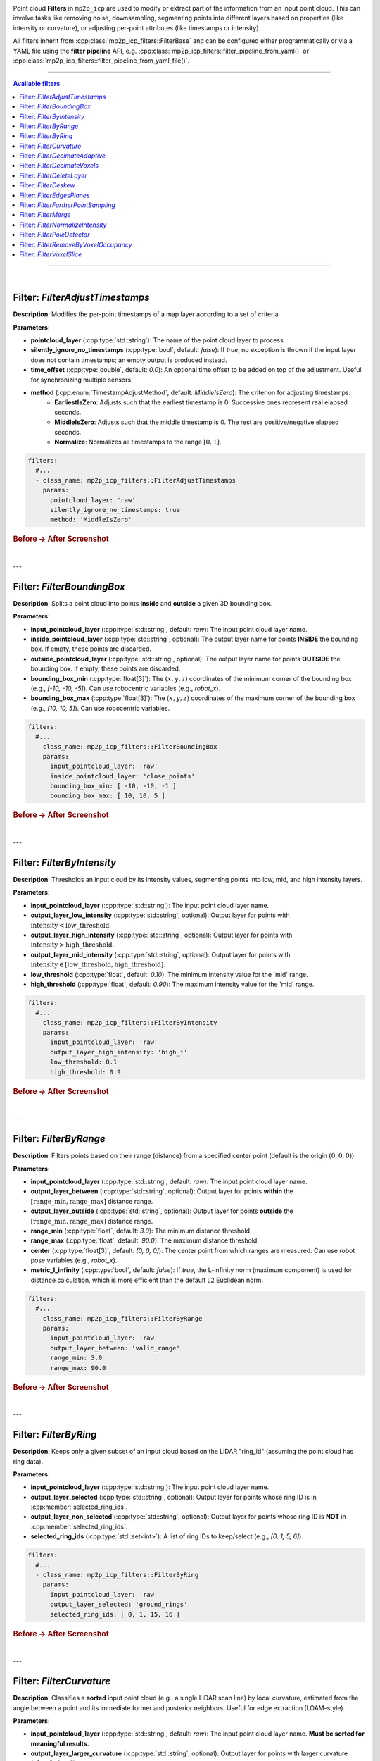 .. _mp2p_icp_filters:

.. title is in mola/docs rst file

Point cloud **Filters** in ``mp2p_icp`` are used to modify or extract part of the information from an input point cloud.
This can involve tasks like removing noise, downsampling, segmenting points into different layers based on properties
(like intensity or curvature), or adjusting per-point attributes (like timestamps or intensity).

All filters inherit from :cpp:class:`mp2p_icp_filters::FilterBase` and can be configured either programmatically 
or via a YAML file using the **filter pipeline** API, e.g. :cpp:class:`mp2p_icp_filters::filter_pipeline_from_yaml()` 
or :cpp:class:`mp2p_icp_filters::filter_pipeline_from_yaml_file()`.

____________________________________________

.. contents:: Available filters
   :depth: 1
   :local:
   :backlinks: none

____________________________________________

|

Filter: `FilterAdjustTimestamps`
--------------------------------

**Description**: Modifies the per-point timestamps of a map layer according to a set of criteria.

**Parameters**:

* **pointcloud\_layer** (:cpp:type:`std::string`): The name of the point cloud layer to process.
* **silently\_ignore\_no\_timestamps** (:cpp:type:`bool`, default: `false`): If `true`, no exception is thrown if the input layer does not contain timestamps; an empty output is produced instead.
* **time\_offset** (:cpp:type:`double`, default: `0.0`): An optional time offset to be added on top of the adjustment. Useful for synchronizing multiple sensors.
* **method** (:cpp:enum:`TimestampAdjustMethod`, default: `MiddleIsZero`): The criterion for adjusting timestamps:
    * **EarliestIsZero**: Adjusts such that the earliest timestamp is 0. Successive ones represent real elapsed seconds.
    * **MiddleIsZero**: Adjusts such that the middle timestamp is 0. The rest are positive/negative elapsed seconds.
    * **Normalize**: Normalizes all timestamps to the range :math:`[0, 1]`.

.. code-block:: yaml

    filters:
      #...
      - class_name: mp2p_icp_filters::FilterAdjustTimestamps
        params:
          pointcloud_layer: 'raw'
          silently_ignore_no_timestamps: true
          method: 'MiddleIsZero'

.. rubric:: Before → After Screenshot

.. image:: adjust_timestamps_example.png
   :alt: Screenshot showing point cloud before and after applying FilterAdjustTimestamps

|

---

Filter: `FilterBoundingBox`
---------------------------

**Description**: Splits a point cloud into points **inside** and **outside** a given 3D bounding box.

**Parameters**:

* **input\_pointcloud\_layer** (:cpp:type:`std::string`, default: `raw`): The input point cloud layer name.
* **inside\_pointcloud\_layer** (:cpp:type:`std::string`, optional): The output layer name for points **INSIDE** the bounding box. If empty, these points are discarded.
* **outside\_pointcloud\_layer** (:cpp:type:`std::string`, optional): The output layer name for points **OUTSIDE** the bounding box. If empty, these points are discarded.
* **bounding\_box\_min** (:cpp:type:`float[3]`): The :math:`(x, y, z)` coordinates of the minimum corner of the bounding box (e.g., `[-10, -10, -5]`). Can use robocentric variables (e.g., `robot_x`).
* **bounding\_box\_max** (:cpp:type:`float[3]`): The :math:`(x, y, z)` coordinates of the maximum corner of the bounding box (e.g., `[10, 10, 5]`). Can use robocentric variables.

.. code-block:: yaml

    filters:
      #...
      - class_name: mp2p_icp_filters::FilterBoundingBox
        params:
          input_pointcloud_layer: 'raw'
          inside_pointcloud_layer: 'close_points'
          bounding_box_min: [ -10, -10, -1 ]
          bounding_box_max: [ 10, 10, 5 ]

.. rubric:: Before → After Screenshot

.. image:: bounding_box_example.png
   :alt: Screenshot showing point cloud before and after applying FilterBoundingBox

|

---

Filter: `FilterByIntensity`
---------------------------

**Description**: Thresholds an input cloud by its intensity values, segmenting points into low, mid, and high intensity layers.

**Parameters**:

* **input\_pointcloud\_layer** (:cpp:type:`std::string`): The input point cloud layer name.
* **output\_layer\_low\_intensity** (:cpp:type:`std::string`, optional): Output layer for points with :math:`\text{intensity} < \text{low\_threshold}`.
* **output\_layer\_high\_intensity** (:cpp:type:`std::string`, optional): Output layer for points with :math:`\text{intensity} > \text{high\_threshold}`.
* **output\_layer\_mid\_intensity** (:cpp:type:`std::string`, optional): Output layer for points with :math:`\text{intensity} \in [\text{low\_threshold}, \text{high\_threshold}]`.
* **low\_threshold** (:cpp:type:`float`, default: `0.10`): The minimum intensity value for the 'mid' range.
* **high\_threshold** (:cpp:type:`float`, default: `0.90`): The maximum intensity value for the 'mid' range.

.. code-block:: yaml

    filters:
      #...
      - class_name: mp2p_icp_filters::FilterByIntensity
        params:
          input_pointcloud_layer: 'raw'
          output_layer_high_intensity: 'high_i'
          low_threshold: 0.1
          high_threshold: 0.9

.. rubric:: Before → After Screenshot

.. image:: by_intensity_example.png
   :alt: Screenshot showing point cloud before and after applying FilterByIntensity

|

---

Filter: `FilterByRange`
-----------------------

**Description**: Filters points based on their range (distance) from a specified center point (default is the origin :math:`(0, 0, 0)`).

**Parameters**:

* **input\_pointcloud\_layer** (:cpp:type:`std::string`, default: `raw`): The input point cloud layer name.
* **output\_layer\_between** (:cpp:type:`std::string`, optional): Output layer for points **within** the :math:`[\text{range\_min}, \text{range\_max}]` distance range.
* **output\_layer\_outside** (:cpp:type:`std::string`, optional): Output layer for points **outside** the :math:`[\text{range\_min}, \text{range\_max}]` distance range.
* **range\_min** (:cpp:type:`float`, default: `3.0`): The minimum distance threshold.
* **range\_max** (:cpp:type:`float`, default: `90.0`): The maximum distance threshold.
* **center** (:cpp:type:`float[3]`, default: `[0, 0, 0]`): The center point from which ranges are measured. Can use robot pose variables (e.g., `robot_x`).
* **metric\_l\_infinity** (:cpp:type:`bool`, default: `false`): If `true`, the L-infinity norm (maximum component) is used for distance calculation, which is more efficient than the default L2 Euclidean norm.

.. code-block:: yaml

    filters:
      #...
      - class_name: mp2p_icp_filters::FilterByRange
        params:
          input_pointcloud_layer: 'raw'
          output_layer_between: 'valid_range'
          range_min: 3.0
          range_max: 90.0

.. rubric:: Before → After Screenshot

.. image:: by_range_example.png
   :alt: Screenshot showing point cloud before and after applying FilterByRange

|

---

Filter: `FilterByRing`
----------------------

**Description**: Keeps only a given subset of an input cloud based on the LiDAR "ring\_id" (assuming the point cloud has ring data).

**Parameters**:

* **input\_pointcloud\_layer** (:cpp:type:`std::string`): The input point cloud layer name.
* **output\_layer\_selected** (:cpp:type:`std::string`, optional): Output layer for points whose ring ID is in :cpp:member:`selected_ring_ids`.
* **output\_layer\_non\_selected** (:cpp:type:`std::string`, optional): Output layer for points whose ring ID is **NOT** in :cpp:member:`selected_ring_ids`.
* **selected\_ring\_ids** (:cpp:type:`std::set<int>`): A list of ring IDs to keep/select (e.g., `[0, 1, 5, 6]`).

.. code-block:: yaml

    filters:
      #...
      - class_name: mp2p_icp_filters::FilterByRing
        params:
          input_pointcloud_layer: 'raw'
          output_layer_selected: 'ground_rings'
          selected_ring_ids: [ 0, 1, 15, 16 ]

.. rubric:: Before → After Screenshot

.. image:: by_ring_example.png
   :alt: Screenshot showing point cloud before and after applying FilterByRing

|

---

Filter: `FilterCurvature`
-------------------------

**Description**: Classifies a **sorted** input point cloud (e.g., a single LiDAR scan line) by local curvature, estimated from the angle between a point and its immediate former and posterior neighbors. Useful for edge extraction (LOAM-style).

**Parameters**:

* **input\_pointcloud\_layer** (:cpp:type:`std::string`, default: `raw`): The input point cloud layer name. **Must be sorted for meaningful results.**
* **output\_layer\_larger\_curvature** (:cpp:type:`std::string`, optional): Output layer for points with larger curvature (often "edges").
* **output\_layer\_smaller\_curvature** (:cpp:type:`std::string`, optional): Output layer for points with smaller curvature (often "flatter" surfaces).
* **output\_layer\_other** (:cpp:type:`std::string`, optional): Output layer for points that do not fall into the above two categories.
* **max\_cosine** (:cpp:type:`float`, default: `0.5f`): A threshold related to the angle of the local neighborhood for classifying high curvature.
* **min\_clearance** (:cpp:type:`float`, default: `0.02f`): The minimum distance a neighbor must be to be considered in the curvature calculation (m).
* **max\_gap** (:cpp:type:`float`, default: `1.00f`): The maximum gap distance between a point and its neighbor (m).

.. code-block:: yaml

    filters:
      #...
      - class_name: mp2p_icp_filters::FilterCurvature
        params:
          input_pointcloud_layer: 'raw_sorted'
          output_layer_larger_curvature: 'edges'
          output_layer_smaller_curvature: 'planes'

.. rubric:: Before → After Screenshot

.. image:: curvature_example.png
   :alt: Screenshot showing point cloud before and after applying FilterCurvature

|

---

Filter: `FilterDecimateAdaptive`
--------------------------------

**Description**: Accepts an input point cloud, voxelizes it, and generates a new layer with an adaptive sampling to aim for a specific desired output point count.

**Parameters**:

* **input\_pointcloud\_layer** (:cpp:type:`std::string`, default: `raw`): The input point cloud layer name.
* **output\_pointcloud\_layer** (:cpp:type:`std::string`): The output layer name for the adaptively decimated cloud.
* **desired\_output\_point\_count** (:cpp:type:`unsigned int`, default: `1000`): The target number of points in the output cloud.
* **minimum\_input\_points\_per\_voxel** (:cpp:type:`unsigned int`, default: `1`): Voxels with fewer points than this threshold will not generate any output point.
* **voxel\_size** (:cpp:type:`float`, default: `0.10`): The size of the voxel grid used for downsampling (m).
* **parallelization\_grain\_size** (:cpp:type:`size\_t`, default: `16384`): Grain size for parallel processing of input clouds (used when TBB is enabled).

.. code-block:: yaml

    filters:
      #...
      - class_name: mp2p_icp_filters::FilterDecimateAdaptive
        params:
          input_pointcloud_layer: 'raw'
          output_pointcloud_layer: 'adaptively_decimated'
          desired_output_point_count: 5000
          voxel_size: 0.2

.. rubric:: Before → After Screenshot

.. image:: decimate_adaptive_example.png
   :alt: Screenshot showing point cloud before and after applying FilterDecimateAdaptive

|

---

Filter: `FilterDecimateVoxels`
------------------------------

**Description**: Builds a new layer with a decimated version of one or more input layers using a uniform voxel grid.

**Parameters**:

* **input\_pointcloud\_layer** (:cpp:type:`std::vector<std::string>`, default: `[raw]`): One or more input layers to read and merge points from.
* **error\_on\_missing\_input\_layer** (:cpp:type:`bool`, default: `true`): If `true`, an exception is thrown if an input layer is missing. Otherwise, it's silently ignored.
* **output\_pointcloud\_layer** (:cpp:type:`std::string`): The output point cloud layer name. New points are appended if the layer already exists.
* **voxel\_filter\_resolution** (:cpp:type:`float`, default: `1.0f`): Size of each voxel edge (m).
* **use\_tsl\_robin\_map** (:cpp:type:`bool`, default: `true`): Whether to use `tsl::robin_map` (faster for smaller clouds) or `std::map` (faster for large clouds) as the container implementation.
* **minimum\_input\_points\_to\_filter** (:cpp:type:`uint32\_t`, default: `0`): If the total number of input points is less than this, all points are passed through without decimation.
* **flatten\_to** (:cpp:type:`std::optional<double>`): If defined, the 3D points are "flattened" into a 2D planar cloud at a constant height :math:`z`. Additional point fields (ring, intensity, timestamp) are **NOT** copied in this mode.
* **decimate\_method** (:cpp:enum:`DecimateMethod`, default: `FirstPoint`): The method to pick the representative point for each voxel:
    * **FirstPoint**: Picks the first point inserted into the voxel (most efficient).
    * **ClosestToAverage**: Picks the point closest to the average position of all voxel points.
    * **VoxelAverage**: Calculates and uses the average position of all voxel points (a new point).
    * **RandomPoint**: Picks one of the voxel points at random.

.. code-block:: yaml

    filters:
      #...
      - class_name: mp2p_icp_filters::FilterDecimateVoxels
        params:
          input_pointcloud_layer: [ 'raw', 'intensity_low' ]
          output_pointcloud_layer: 'decimated'
          voxel_filter_resolution: 0.1
          decimate_method: 'VoxelAverage'

.. rubric:: Before → After Screenshot

.. image:: decimate_voxels_example.png
   :alt: Screenshot showing point cloud before and after applying FilterDecimateVoxels

|

---

Filter: `FilterDeleteLayer`
---------------------------

**Description**: Completely removes one or more point layers from the metric map.

**Parameters**:

* **pointcloud\_layer\_to\_remove** (:cpp:type:`std::vector<std::string>`): One or more layers to remove.
* **error\_on\_missing\_input\_layer** (:cpp:type:`bool`, default: `true`): If `true`, an exception is thrown if a layer to be removed does not exist. Otherwise, it's silently ignored.

.. code-block:: yaml

    filters:
      #...
      - class_name: mp2p_icp_filters::FilterDeleteLayer
        params:
          pointcloud_layer_to_remove: [ 'raw', 'temp_layer' ]
          error_on_missing_input_layer: false

.. rubric:: Before → After Screenshot

.. image:: delete_layer_example.png
   :alt: Screenshot showing point cloud before and after applying FilterDeleteLayer

|

---

Filter: `FilterDeskew`
----------------------

**Description**: Deskew (motion compensate) a point cloud from a moving LiDAR.

**Parameters**:

* **input\_pointcloud\_layer** (:cpp:type:`std::string`, default: `raw`): The input point cloud layer name.
* **output\_pointcloud\_layer** (:cpp:type:`std::string`, optional): The output layer name. Required unless `in\_place` is `true`.
* **in\_place** (:cpp:type:`bool`, default: `false`): If `true`, the deskewed points replace the input layer (most efficient).
* **output\_layer\_class** (:cpp:type:`std::string`, default: `mrpt::maps::CPointsMapXYZI`): The class name for the output layer if it needs to be created.
* **silently\_ignore\_no\_timestamps** (:cpp:type:`bool`, default: `false`): If `true`, no exception is thrown if the input layer lacks timestamps.
* **method** (:cpp:enum:`MotionCompensationMethod`, default: `Linear`): The motion compensation method:
    * **`None`**
    * **`Linear`**: Uses the constant `twist` field.
    * **`IMU`**: Retrieves the precise twist trajectory from the `LocalVelocityBuffer`.
* **twist** (:cpp:type:`std::optional<mrpt::math::TTwist3D>`): The velocity (linear and angular) of the vehicle in the local vehicle frame. Only used for `method=Linear`.

.. code-block:: yaml

    filters:
      #...
      - class_name: mp2p_icp_filters::FilterDeskew
        params:
          input_pointcloud_layer: 'raw'
          output_pointcloud_layer: 'deskewed'
          method: 'IMU'

.. rubric:: Before → After Screenshot

.. image:: deskew_example.png
   :alt: Screenshot showing point cloud before and after applying FilterDeskew

|

---

Filter: `FilterEdgesPlanes`
---------------------------

**Description**: Classifies point cloud voxels into planes and "edges" based on an eigenvalue analysis of local neighborhood covariance, inspired by the LOAM paper.

**Parameters**:

* **input\_pointcloud\_layer** (:cpp:type:`std::string`, default: `raw`): The input point cloud layer name.
* **output\_layer\_edges** (:cpp:type:`std::string`, default: `edges`): Output layer for edge points.
* **output\_layer\_planes** (:cpp:type:`std::string`, default: `planes`): Output layer for planar points.
* **voxel\_filter\_resolution** (:cpp:type:`float`, default: `0.5f`): Size of each voxel edge (m).
* **full\_pointcloud\_decimation** (:cpp:type:`unsigned int`, default: `20`): Decimation factor applied to the original input cloud before analysis.
* **voxel\_filter\_decimation** (:cpp:type:`unsigned int`, default: `1`).
* **voxel\_filter\_max\_e2\_e0** (:cpp:type:`float`, default: `30.f`): Threshold parameter for edge classification (ratio of eigenvalues).
* **voxel\_filter\_max\_e1\_e0** (:cpp:type:`float`, default: `30.f`): Threshold parameter for planar classification (ratio of eigenvalues).
* **voxel\_filter\_min\_npts** (:cpp:type:`unsigned int`, default: `5`): Minimum number of points in a voxel to perform the classification.
* **use\_tsl\_robin\_map** (:cpp:type:`bool`, default: `true`).

.. code-block:: yaml

    filters:
      #...
      - class_name: mp2p_icp_filters::FilterEdgesPlanes
        params:
          input_pointcloud_layer: 'raw_down'
          output_layer_edges: 'edges'
          output_layer_planes: 'planes'
          voxel_filter_resolution: 0.5

.. rubric:: Before → After Screenshot

.. image:: edges_planes_example.png
   :alt: Screenshot showing point cloud before and after applying FilterEdgesPlanes

|

---

Filter: `FilterFartherPointSampling`
------------------------------------

**Description**: Subsamples a cloud using the **Farther Point Sampling (FPS)** algorithm, aiming for a desired number of output points.

**Parameters**:

* **input\_pointcloud\_layer** (:cpp:type:`std::string`, default: `raw`): The input point cloud layer name.
* **output\_pointcloud\_layer** (:cpp:type:`std::string`): The output layer name for the sampled cloud.
* **desired\_output\_point\_count** (:cpp:type:`unsigned int`, default: `1000`): The target number of points in the output cloud.

.. code-block:: yaml

    filters:
      #...
      - class_name: mp2p_icp_filters::FilterFartherPointSampling
        params:
          input_pointcloud_layer: 'raw'
          output_pointcloud_layer: 'sampled'
          desired_output_point_count: 2000

.. rubric:: Before → After Screenshot

.. image:: farther_point_sampling_example.png
   :alt: Screenshot showing point cloud before and after applying FilterFartherPointSampling

|

---

Filter: `FilterMerge`
---------------------

**Description**: Takes a point cloud layer (or a :cpp:class:`mrpt::maps::CVoxelMap` layer) and inserts it into another existing layer of arbitrary metric map type. This uses the target layer's standard `insertObservation()` method.

**Parameters**:

* **input\_pointcloud\_layer** (:cpp:type:`std::string`): The point cloud or map layer to be inserted.
* **target\_layer** (:cpp:type:`std::string`): The destination layer into which the points will be merged.
* **input\_layer\_in\_local\_coordinates** (:cpp:type:`bool`, default: `false`): If `true`, the `input\_pointcloud\_layer` is assumed to be in the vehicle frame and is transformed by `robot\_pose` before insertion.
* **robot\_pose** (:cpp:type:`mrpt::math::TPose3D`): The pose of the robot/vehicle. Required if `input\_layer\_in\_local\_coordinates` is `true`.

.. code-block:: yaml

    filters:
      #...
      - class_name: mp2p_icp_filters::FilterMerge
        params:
          input_pointcloud_layer: 'local_scan'
          target_layer: 'global_map'
          input_layer_in_local_coordinates: true

.. rubric:: Before → After Screenshot

.. image:: merge_example.png
   :alt: Screenshot showing point cloud before and after applying FilterMerge

|

---

Filter: `FilterNormalizeIntensity`
----------------------------------

**Description**: Normalizes the intensity channel of a point cloud layer such that intensity values end up in the range :math:`[0, 1]`. The data is updated **in-place** in the input/output layer.

**Parameters**:

* **pointcloud\_layer** (:cpp:type:`std::string`): The point cloud layer to process.
* **remember\_intensity\_range** (:cpp:type:`bool`, default: `false`): If `true`, the filter keeps an internal record of the minimum and maximum intensities observed in past clouds to maintain a consistent normalization.
* **fixed\_maximum\_intensity** (:cpp:type:`double`, default: `0.0`): If non-zero, this value is used as the fixed maximum intensity for normalization.
* **fixed\_minimum\_intensity** (:cpp:type:`double`, default: `0.0`): If `fixed\_maximum\_intensity` is non-zero, this value is used as the fixed minimum intensity for normalization.

.. code-block:: yaml

    filters:
      #...
      - class_name: mp2p_icp_filters::FilterNormalizeIntensity
        params:
          pointcloud_layer: 'raw'
          remember_intensity_range: true

.. rubric:: Before → After Screenshot

.. image:: normalize_intensity_example.png
   :alt: Screenshot showing point cloud before and after applying FilterNormalizeIntensity

|

---

Filter: `FilterPoleDetector`
----------------------------

**Description**: Identifies and separates points that appear to belong to a pole or vertical structure. This is done by analyzing the min/max Z-span in 2D grid cells.

**Parameters**:

* **input\_pointcloud\_layer** (:cpp:type:`std::string`, default: `raw`): The input point cloud layer name.
* **output\_layer\_poles** (:cpp:type:`std::string`, optional): Output layer name for points that **are** poles.
* **output\_layer\_no\_poles** (:cpp:type:`std::string`, optional): Output layer name for points that **are not** poles.
* **grid\_size** (:cpp:type:`float`, default: `2.0f`): Size of the 2D grid cell used for analysis (m).
* **minimum\_relative\_height** (:cpp:type:`float`, default: `2.5f`): Minimum required height span in a cell to be considered a pole candidate.
* **maximum\_relative\_height** (:cpp:type:`float`, default: `25.0f`): Maximum allowed height span in a cell.
* **minimum\_points\_per\_cell** (:cpp:type:`uint32\_t`, default: `50`): Minimum number of points required in a cell for analysis.

.. code-block:: yaml

    filters:
      #...
      - class_name: mp2p_icp_filters::FilterPoleDetector
        params:
          input_pointcloud_layer: 'raw'
          output_layer_poles: 'poles'
          grid_size: 1.0
          minimum_relative_height: 3.0

.. rubric:: Before → After Screenshot

.. image:: pole_detector_example.png
   :alt: Screenshot showing point cloud before and after applying FilterPoleDetector

|

---

Filter: `FilterRemoveByVoxelOccupancy`
--------------------------------------

**Description**: Removes points from an input point cloud based on the occupancy status of the corresponding voxels in a separate :cpp:class:`mrpt::maps::CVoxelMap` layer. This is typically used to separate **static** (high occupancy) and **dynamic** (low occupancy) objects.

**Parameters**:

* **input\_pointcloud\_layer** (:cpp:type:`std::string`): The input point cloud to be filtered.
* **input\_voxel\_layer** (:cpp:type:`std::string`): The layer containing the occupancy data (:cpp:class:`mrpt::maps::CVoxelMap`).
* **output\_layer\_static\_objects** (:cpp:type:`std::string`, optional): Output layer for points within high-occupancy voxels ("static objects").
* **output\_layer\_dynamic\_objects** (:cpp:type:`std::string`, optional): Output layer for points within low-occupancy voxels ("dynamic objects").
* **occupancy\_threshold** (:cpp:type:`float`, default: `0.6f`): The occupancy probability threshold. Voxels above this are considered "static".

.. code-block:: yaml

    filters:
      #...
      - class_name: mp2p_icp_filters::FilterRemoveByVoxelOccupancy
        params:
          input_pointcloud_layer: 'raw'
          input_voxel_layer: 'voxel_map'
          output_layer_static_objects: 'static'
          occupancy_threshold: 0.7

.. rubric:: Before → After Screenshot

.. image:: remove_by_voxel_occupancy_example.png
   :alt: Screenshot showing point cloud before and after applying FilterRemoveByVoxelOccupancy

|

---

Filter: `FilterVoxelSlice`
--------------------------

**Description**: Takes an input layer of type :cpp:class:`mrpt::maps::CVoxelMap` (e.g., Bonxai) and extracts a single 2D slice at a specified Z-range, collapsing the voxel column into an occupancy gridmap.

**Parameters**:

* **input\_voxel\_layer** (:cpp:type:`std::string`): The input voxel map layer (:cpp:class:`mrpt::maps::CVoxelMap`).
* **output\_gridmap\_layer** (:cpp:type:`std::string`): The output 2D occupancy grid map layer.
* **z\_min** (:cpp:type:`double`): The minimum Z-coordinate for the slice.
* **z\_max** (:cpp:type:`double`): The maximum Z-coordinate for the slice.

.. code-block:: yaml

    filters:
      #...
      - class_name: mp2p_icp_filters::FilterVoxelSlice
        params:
          input_voxel_layer: 'voxel_map'
          output_gridmap_layer: '2d_slice'
          z_min: -0.5
          z_max: 0.5

.. rubric:: Before → After Screenshot

.. image:: voxel_slice_example.png
   :alt: Screenshot showing point cloud before and after applying FilterVoxelSlice